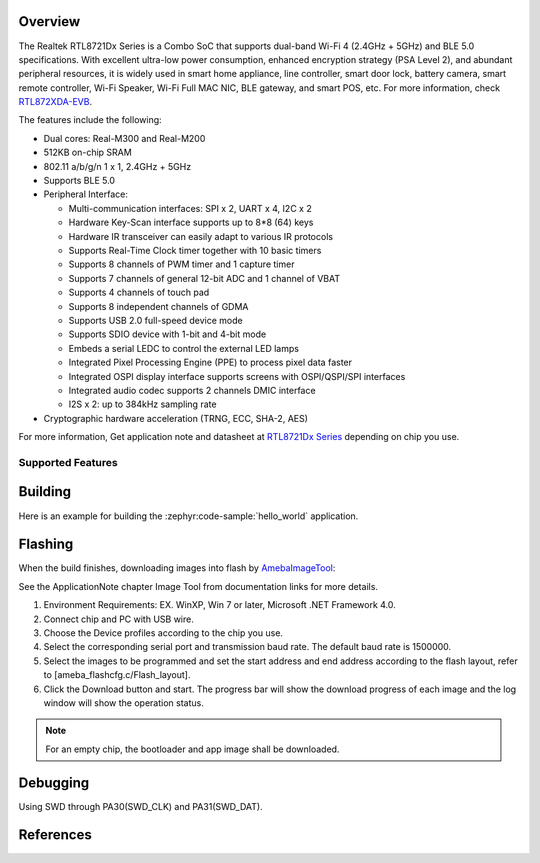 .. zephyr:board:: rtl872xda_evb

Overview
********

The Realtek RTL8721Dx Series is a Combo SoC that supports dual-band Wi-Fi 4 (2.4GHz + 5GHz) and
BLE 5.0 specifications. With excellent ultra-low power consumption, enhanced encryption strategy
(PSA Level 2), and abundant peripheral resources, it is widely used in smart home appliance,
line controller, smart door lock, battery camera, smart remote controller, Wi-Fi Speaker, Wi-Fi
Full MAC NIC, BLE gateway, and smart POS, etc. For more information, check `RTL872XDA-EVB`_.

The features include the following:

- Dual cores: Real-M300 and Real-M200
- 512KB on-chip SRAM
- 802.11 a/b/g/n 1 x 1, 2.4GHz + 5GHz
- Supports BLE 5.0
- Peripheral Interface:

  - Multi-communication interfaces: SPI x 2, UART x 4, I2C x 2
  - Hardware Key-Scan interface supports up to 8*8 (64) keys
  - Hardware IR transceiver can easily adapt to various IR protocols
  - Supports Real-Time Clock timer together with 10 basic timers
  - Supports 8 channels of PWM timer and 1 capture timer
  - Supports 7 channels of general 12-bit ADC and 1 channel of VBAT
  - Supports 4 channels of touch pad
  - Supports 8 independent channels of GDMA
  - Supports USB 2.0 full-speed device mode
  - Supports SDIO device with 1-bit and 4-bit mode
  - Embeds a serial LEDC to control the external LED lamps
  - Integrated Pixel Processing Engine (PPE) to process pixel data faster
  - Integrated OSPI display interface supports screens with OSPI/QSPI/SPI interfaces
  - Integrated audio codec supports 2 channels DMIC interface
  - I2S x 2: up to 384kHz sampling rate

- Cryptographic hardware acceleration (TRNG, ECC, SHA-2, AES)

For more information, Get application note and datasheet at `RTL8721Dx Series`_ depending on chip you use.

Supported Features
==================

.. zephyr:board-supported-hw::

Building
********

Here is an example for building the :zephyr:code-sample:`hello_world` application.

.. zephyr-app-commands::
   :zephyr-app: samples/hello_world
   :board: rtl872xda_evb
   :goals: buil

Flashing
********

When the build finishes, downloading images into flash by `AmebaImageTool`_:

See the ApplicationNote chapter Image Tool from documentation links for more details.

#. Environment Requirements: EX. WinXP, Win 7 or later, Microsoft .NET Framework 4.0.
#. Connect chip and PC with USB wire.
#. Choose the Device profiles according to the chip you use.
#. Select the corresponding serial port and transmission baud rate. The default baud rate is 1500000.
#. Select the images to be programmed and set the start address and end address according to the flash layout, refer to [ameba_flashcfg.c/Flash_layout].
#. Click the Download button and start. The progress bar will show the download progress of each image and the log window will show the operation status.

.. note::

   For an empty chip, the bootloader and app image shall be downloaded.

Debugging
*********

Using SWD through PA30(SWD_CLK) and PA31(SWD_DAT).

References
**********

.. _`RTL872XDA-EVB`: https://www.realmcu.com/en/Home/Product/add965ea-d661-4a63-9514-d18b6912f8ab#
.. _`RTL8721Dx Series`: https://www.realmcu.com
.. _`AmebaImageTool`: https://github.com/Ameba-AIoT/ameba-rtos/blob/master/tools/ameba/ImageTool/AmebaImageTool.exe
